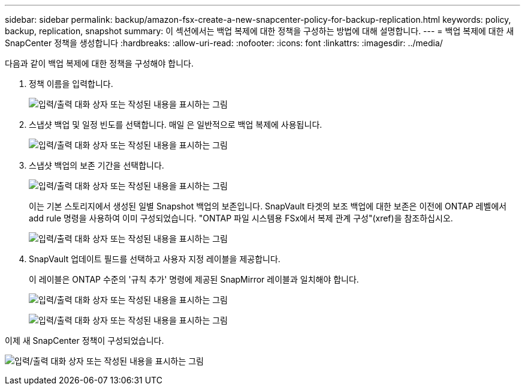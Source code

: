 ---
sidebar: sidebar 
permalink: backup/amazon-fsx-create-a-new-snapcenter-policy-for-backup-replication.html 
keywords: policy, backup, replication, snapshot 
summary: 이 섹션에서는 백업 복제에 대한 정책을 구성하는 방법에 대해 설명합니다. 
---
= 백업 복제에 대한 새 SnapCenter 정책을 생성합니다
:hardbreaks:
:allow-uri-read: 
:nofooter: 
:icons: font
:linkattrs: 
:imagesdir: ../media/


[role="lead"]
다음과 같이 백업 복제에 대한 정책을 구성해야 합니다.

. 정책 이름을 입력합니다.
+
image:amazon-fsx-image79.png["입력/출력 대화 상자 또는 작성된 내용을 표시하는 그림"]

. 스냅샷 백업 및 일정 빈도를 선택합니다. 매일 은 일반적으로 백업 복제에 사용됩니다.
+
image:amazon-fsx-image80.png["입력/출력 대화 상자 또는 작성된 내용을 표시하는 그림"]

. 스냅샷 백업의 보존 기간을 선택합니다.
+
image:amazon-fsx-image81.png["입력/출력 대화 상자 또는 작성된 내용을 표시하는 그림"]

+
이는 기본 스토리지에서 생성된 일별 Snapshot 백업의 보존입니다. SnapVault 타겟의 보조 백업에 대한 보존은 이전에 ONTAP 레벨에서 add rule 명령을 사용하여 이미 구성되었습니다. "ONTAP 파일 시스템용 FSx에서 복제 관계 구성"(xref)을 참조하십시오.

+
image:amazon-fsx-image82.png["입력/출력 대화 상자 또는 작성된 내용을 표시하는 그림"]

. SnapVault 업데이트 필드를 선택하고 사용자 지정 레이블을 제공합니다.
+
이 레이블은 ONTAP 수준의 '규칙 추가' 명령에 제공된 SnapMirror 레이블과 일치해야 합니다.

+
image:amazon-fsx-image83.png["입력/출력 대화 상자 또는 작성된 내용을 표시하는 그림"]

+
image:amazon-fsx-image84.png["입력/출력 대화 상자 또는 작성된 내용을 표시하는 그림"]



이제 새 SnapCenter 정책이 구성되었습니다.

image:amazon-fsx-image85.png["입력/출력 대화 상자 또는 작성된 내용을 표시하는 그림"]
